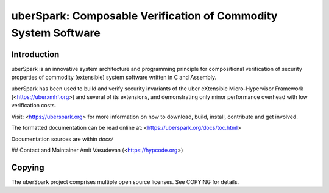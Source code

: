 uberSpark: Composable Verification of Commodity System Software
===============================================================

Introduction
------------

uberSpark is an innovative system architecture and programming principle 
for compositional verification of security properties of 
commodity (extensible) system software written in C and Assembly.

uberSpark has been used to build and verify security invariants of 
the uber eXtensible Micro-Hypervisor Framework (<https://uberxmhf.org>)
and several of its extensions, and demonstrating only minor
performance overhead with low verification costs.

Visit: <https://uberspark.org> for more information on how to download, 
build, install, contribute and get involved.

The formatted documentation can 
be read online at: <https://uberspark.org/docs/toc.html>

Documentation sources are within `docs/` 

## Contact and Maintainer
Amit Vasudevan (<https://hypcode.org>)


Copying
-------

The uberSpark project comprises multiple
open source licenses. See COPYING for details.


